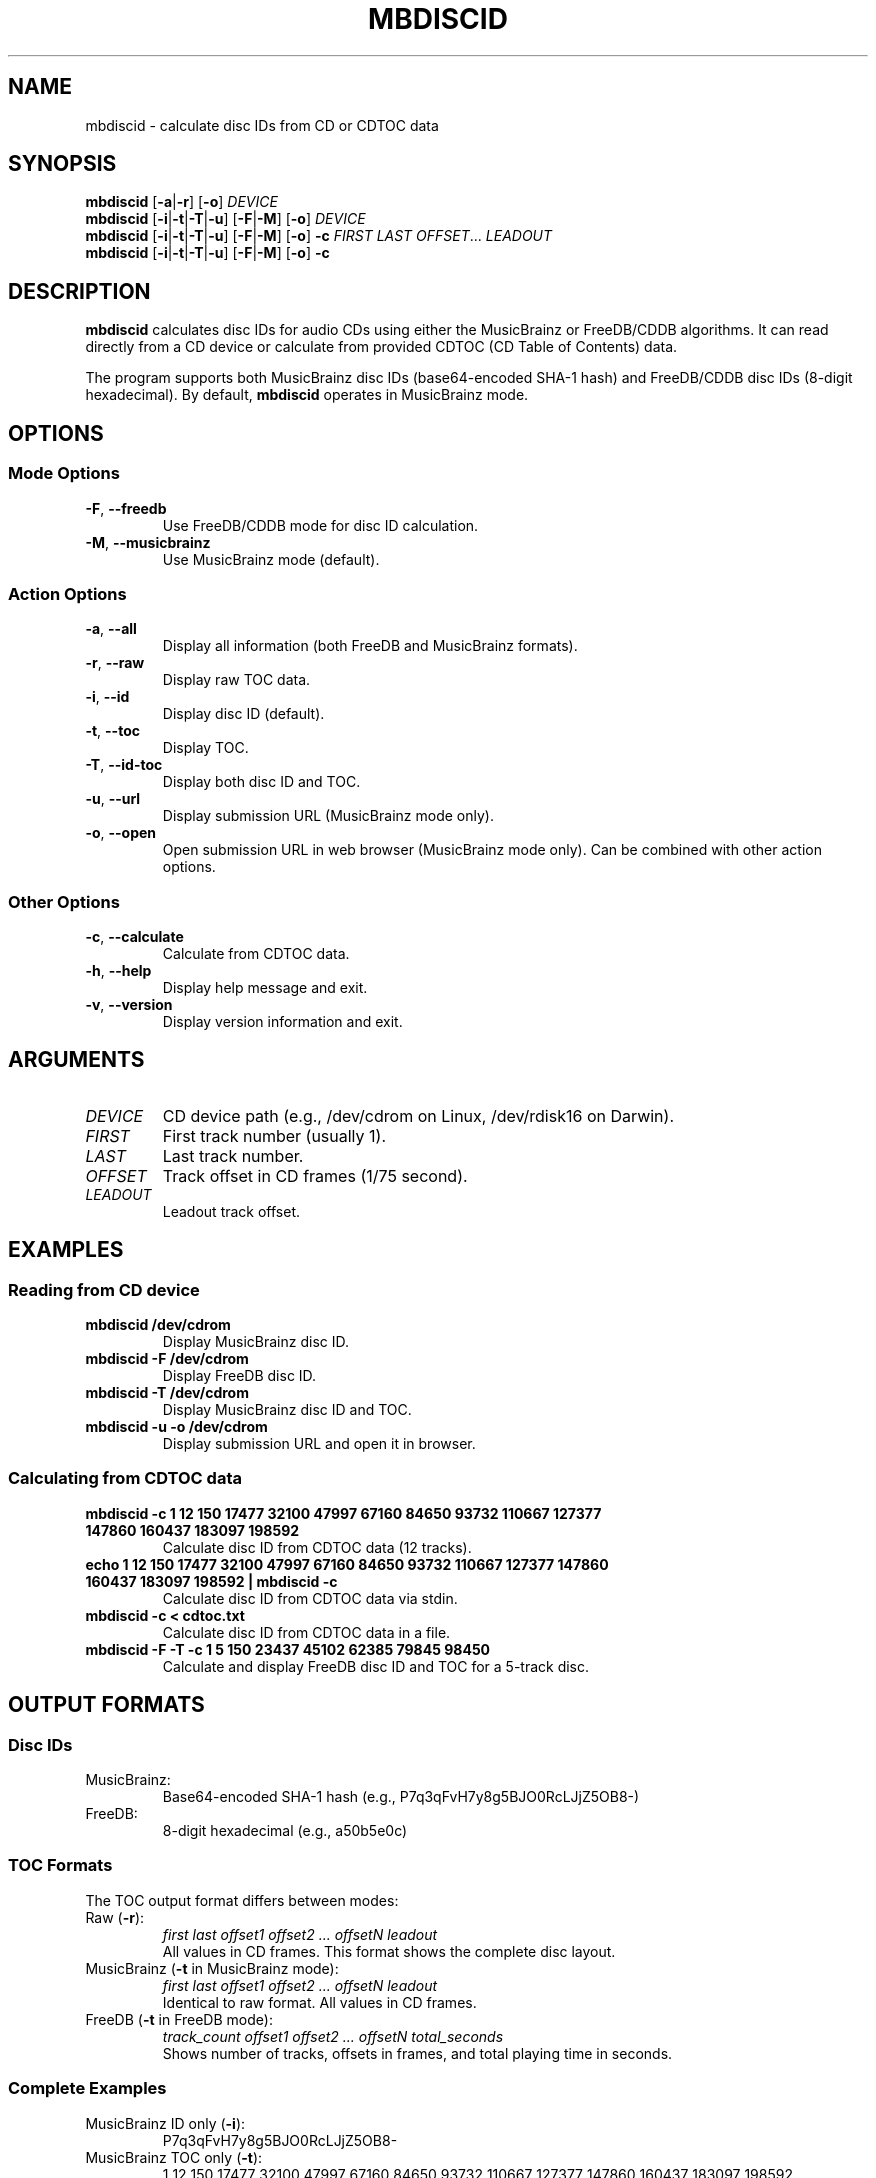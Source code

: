 .TH MBDISCID 1 "January 2025" "mbdiscid 1.0.0" "User Commands"
.SH NAME
mbdiscid \- calculate disc IDs from CD or CDTOC data
.SH SYNOPSIS
.B mbdiscid
[\fB\-a\fR|\fB\-r\fR] [\fB\-o\fR] \fIDEVICE\fR
.br
.B mbdiscid
[\fB\-i\fR|\fB\-t\fR|\fB\-T\fR|\fB\-u\fR] [\fB\-F\fR|\fB\-M\fR] [\fB\-o\fR] \fIDEVICE\fR
.br
.B mbdiscid
[\fB\-i\fR|\fB\-t\fR|\fB\-T\fR|\fB\-u\fR] [\fB\-F\fR|\fB\-M\fR] [\fB\-o\fR] \fB\-c\fR \fIFIRST\fR \fILAST\fR \fIOFFSET\fR... \fILEADOUT\fR
.br
.B mbdiscid
[\fB\-i\fR|\fB\-t\fR|\fB\-T\fR|\fB\-u\fR] [\fB\-F\fR|\fB\-M\fR] [\fB\-o\fR] \fB\-c\fR
.SH DESCRIPTION
.B mbdiscid
calculates disc IDs for audio CDs using either the MusicBrainz or FreeDB/CDDB
algorithms. It can read directly from a CD device or calculate from provided
CDTOC (CD Table of Contents) data.
.PP
The program supports both MusicBrainz disc IDs (base64-encoded SHA-1 hash) and
FreeDB/CDDB disc IDs (8-digit hexadecimal). By default,
.B mbdiscid
operates in
MusicBrainz mode.
.SH OPTIONS
.SS Mode Options
.TP
.BR \-F ", " \-\-freedb
Use FreeDB/CDDB mode for disc ID calculation.
.TP
.BR \-M ", " \-\-musicbrainz
Use MusicBrainz mode (default).
.SS Action Options
.TP
.BR \-a ", " \-\-all
Display all information (both FreeDB and MusicBrainz formats).
.TP
.BR \-r ", " \-\-raw
Display raw TOC data.
.TP
.BR \-i ", " \-\-id
Display disc ID (default).
.TP
.BR \-t ", " \-\-toc
Display TOC.
.TP
.BR \-T ", " \-\-id\-toc
Display both disc ID and TOC.
.TP
.BR \-u ", " \-\-url
Display submission URL (MusicBrainz mode only).
.TP
.BR \-o ", " \-\-open
Open submission URL in web browser (MusicBrainz mode only).
Can be combined with other action options.
.SS Other Options
.TP
.BR \-c ", " \-\-calculate
Calculate from CDTOC data.
.TP
.BR \-h ", " \-\-help
Display help message and exit.
.TP
.BR \-v ", " \-\-version
Display version information and exit.
.SH ARGUMENTS
.TP
.I DEVICE
CD device path (e.g., /dev/cdrom on Linux, /dev/rdisk16 on Darwin).
.TP
.I FIRST
First track number (usually 1).
.TP
.I LAST
Last track number.
.TP
.I OFFSET
Track offset in CD frames (1/75 second).
.TP
.I LEADOUT
Leadout track offset.
.SH EXAMPLES
.SS Reading from CD device
.TP
.B mbdiscid /dev/cdrom
Display MusicBrainz disc ID.
.TP
.B mbdiscid \-F /dev/cdrom
Display FreeDB disc ID.
.TP
.B mbdiscid \-T /dev/cdrom
Display MusicBrainz disc ID and TOC.
.TP
.B mbdiscid \-u \-o /dev/cdrom
Display submission URL and open it in browser.
.SS Calculating from CDTOC data
.TP
.B mbdiscid \-c 1 12 150 17477 32100 47997 67160 84650 93732 110667 127377 147860 160437 183097 198592
Calculate disc ID from CDTOC data (12 tracks).
.TP
.B echo "1 12 150 17477 32100 47997 67160 84650 93732 110667 127377 147860 160437 183097 198592" | mbdiscid \-c
Calculate disc ID from CDTOC data via stdin.
.TP
.B mbdiscid \-c < cdtoc.txt
Calculate disc ID from CDTOC data in a file.
.TP
.B mbdiscid \-F \-T \-c 1 5 150 23437 45102 62385 79845 98450
Calculate and display FreeDB disc ID and TOC for a 5-track disc.
.SH OUTPUT FORMATS
.SS Disc IDs
.TP
MusicBrainz:
Base64-encoded SHA-1 hash (e.g., P7q3qFvH7y8g5BJO0RcLJjZ5OB8-)
.TP
FreeDB:
8-digit hexadecimal (e.g., a50b5e0c)
.SS TOC Formats
The TOC output format differs between modes:
.TP
Raw (\fB\-r\fR):
.I first last offset1 offset2 ... offsetN leadout
.br
All values in CD frames. This format shows the complete disc layout.
.TP
MusicBrainz (\fB\-t\fR in MusicBrainz mode):
.I first last offset1 offset2 ... offsetN leadout
.br
Identical to raw format. All values in CD frames.
.TP
FreeDB (\fB\-t\fR in FreeDB mode):
.I track_count offset1 offset2 ... offsetN total_seconds
.br
Shows number of tracks, offsets in frames, and total playing time in seconds.
.SS Complete Examples
.TP
MusicBrainz ID only (\fB\-i\fR):
P7q3qFvH7y8g5BJO0RcLJjZ5OB8-
.TP
MusicBrainz TOC only (\fB\-t\fR):
1 12 150 17477 32100 47997 67160 84650 93732 110667 127377 147860 160437 183097 198592
.TP
MusicBrainz ID and TOC (\fB\-T\fR):
P7q3qFvH7y8g5BJO0RcLJjZ5OB8- 1 12 150 17477 32100 47997 67160 84650 93732 110667 127377 147860 160437 183097 198592
.TP
FreeDB ID only (\fB\-i\fR):
a50b5e0c
.TP
FreeDB TOC only (\fB\-t\fR):
12 150 17477 32100 47997 67160 84650 93732 110667 127377 147860 160437 183097 2647
.TP
FreeDB ID and TOC (\fB\-T\fR):
a50b5e0c 12 150 17477 32100 47997 67160 84650 93732 110667 127377 147860 160437 183097 2647
.SH EXIT STATUS
.TP
.B 0
Success (EX_OK)
.TP
.B 64
Command line usage error (EX_USAGE)
.TP
.B 65
Data format error (EX_DATAERR)
.TP
.B 66
Cannot open input (EX_NOINPUT)
.TP
.B 69
Service unavailable (EX_UNAVAILABLE)
.TP
.B 70
Internal software error (EX_SOFTWARE)
.TP
.B 71
System error (EX_OSERR)
.SH NOTES
.IP \(bu 2
FreeDB was discontinued in 2020 and is no longer accepting submissions.
.IP \(bu 2
URL operations (\fB\-u\fR, \fB\-o\fR) are only supported for MusicBrainz mode.
.IP \(bu 2
Track offsets are specified in CD frames, where 75 frames = 1 second.
.IP \(bu 2
CDTOC data can be provided on command line or via stdin when using \fB\-c\fR.
.IP \(bu 2
On Darwin, block device paths (e.g., /dev/disk16) may not be accessible even with
sudo. Use raw device paths (e.g., /dev/rdisk16) instead.
.SH SEE ALSO
.BR cd-discid (1),
.BR cdparanoia (1)
.PP
MusicBrainz: https://musicbrainz.org/
.br
libdiscid: https://musicbrainz.org/doc/libdiscid
.SH AUTHOR
Written by [Your Name].
.SH COPYRIGHT
Copyright \(co 2025 Ian McNish.
License: MIT
.br
This is free software: you are free to change and redistribute it.
There is NO WARRANTY, to the extent permitted by law.
